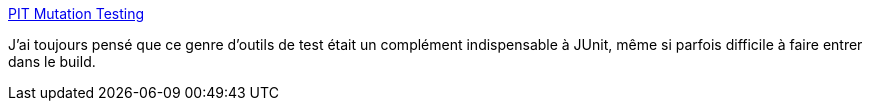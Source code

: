 :jbake-type: post
:jbake-status: published
:jbake-title: PIT Mutation Testing
:jbake-tags: programming,qualité,test,_mois_oct.,_année_2014
:jbake-date: 2014-10-27
:jbake-depth: ../
:jbake-uri: shaarli/1414422069000.adoc
:jbake-source: https://nicolas-delsaux.hd.free.fr/Shaarli?searchterm=http%3A%2F%2Fpitest.org%2F&searchtags=programming+qualit%C3%A9+test+_mois_oct.+_ann%C3%A9e_2014
:jbake-style: shaarli

http://pitest.org/[PIT Mutation Testing]

J'ai toujours pensé que ce genre d'outils de test était un complément indispensable à JUnit, même si parfois difficile à faire entrer dans le build.
